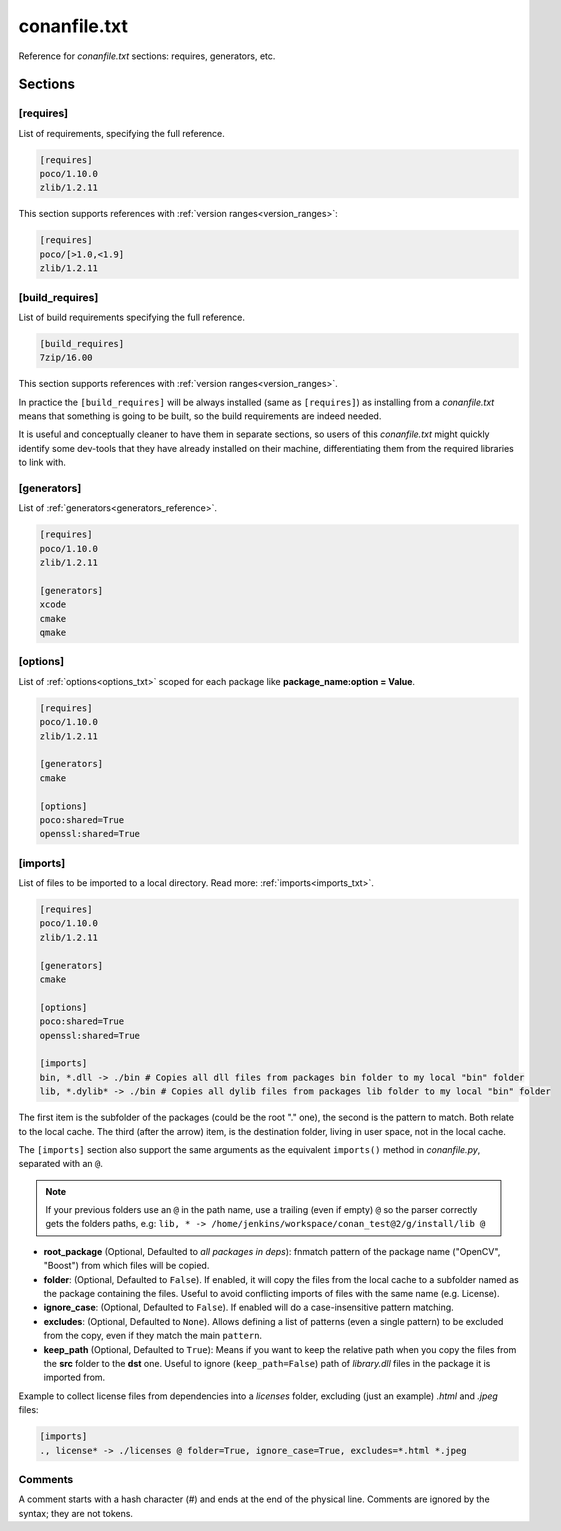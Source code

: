 .. _conanfile_txt_reference:

conanfile.txt
=============

Reference for *conanfile.txt* sections: requires, generators, etc.

Sections
--------

[requires]
++++++++++

List of requirements, specifying the full reference.

.. code-block:: text

    [requires]
    poco/1.10.0
    zlib/1.2.11


This section supports references with :ref:`version ranges<version_ranges>`:

.. code-block:: text

    [requires]
    poco/[>1.0,<1.9]
    zlib/1.2.11

[build_requires]
++++++++++++++++

List of build requirements specifying the full reference.

.. code-block:: text

    [build_requires]
    7zip/16.00

This section supports references with :ref:`version ranges<version_ranges>`.

In practice the ``[build_requires]`` will be always installed (same as ``[requires]``) as installing from a *conanfile.txt* means that
something is going to be built, so the build requirements are indeed needed.

It is useful and conceptually cleaner to have them in separate sections, so users of this *conanfile.txt* might quickly identify some
dev-tools that they have already installed on their machine, differentiating them from the required libraries to link with.

[generators]
++++++++++++

List of :ref:`generators<generators_reference>`.

.. code-block:: text

    [requires]
    poco/1.10.0
    zlib/1.2.11

    [generators]
    xcode
    cmake
    qmake

[options]
+++++++++

List of :ref:`options<options_txt>` scoped for each package like **package_name:option = Value**.

.. code-block:: text

    [requires]
    poco/1.10.0
    zlib/1.2.11

    [generators]
    cmake

    [options]
    poco:shared=True
    openssl:shared=True

[imports]
+++++++++

List of files to be imported to a local directory. Read more: :ref:`imports<imports_txt>`.

.. code-block:: text

    [requires]
    poco/1.10.0
    zlib/1.2.11

    [generators]
    cmake

    [options]
    poco:shared=True
    openssl:shared=True

    [imports]
    bin, *.dll -> ./bin # Copies all dll files from packages bin folder to my local "bin" folder
    lib, *.dylib* -> ./bin # Copies all dylib files from packages lib folder to my local "bin" folder

The first item is the subfolder of the packages (could be the root "." one), the second is the pattern to match. Both relate to the local
cache. The third (after the arrow) item, is the destination folder, living in user space, not in the local cache.

The ``[imports]`` section also support the same arguments as the equivalent ``imports()`` method in *conanfile.py*, separated with an ``@``.

.. note::

    If your previous folders use an ``@`` in the path name, use a trailing (even if empty) ``@`` so the parser correctly gets the folders paths,
    e.g: ``lib, * -> /home/jenkins/workspace/conan_test@2/g/install/lib @``


- **root_package** (Optional, Defaulted to *all packages in deps*): fnmatch pattern of the package name ("OpenCV", "Boost") from which files
  will be copied.
- **folder**: (Optional, Defaulted to ``False``). If enabled, it will copy the files from the local cache to a subfolder named as the
  package containing the files. Useful to avoid conflicting imports of files with the same name (e.g. License).
- **ignore_case**: (Optional, Defaulted to ``False``). If enabled will do a case-insensitive pattern matching.
- **excludes**: (Optional, Defaulted to ``None``). Allows defining a list of patterns (even a single pattern) to be excluded from the copy,
  even if they match the main ``pattern``.
- **keep_path** (Optional, Defaulted to ``True``): Means if you want to keep the relative path when you copy the files from the **src**
  folder to the **dst** one. Useful to ignore (``keep_path=False``) path of *library.dll* files in the package it is imported from.

Example to collect license files from dependencies into a *licenses* folder, excluding (just an example) *.html* and *.jpeg* files:

.. code-block:: text

    [imports]
    ., license* -> ./licenses @ folder=True, ignore_case=True, excludes=*.html *.jpeg

Comments
++++++++

A comment starts with a hash character (`#`) and ends at the end of the physical line.
Comments are ignored by the syntax; they are not tokens.
